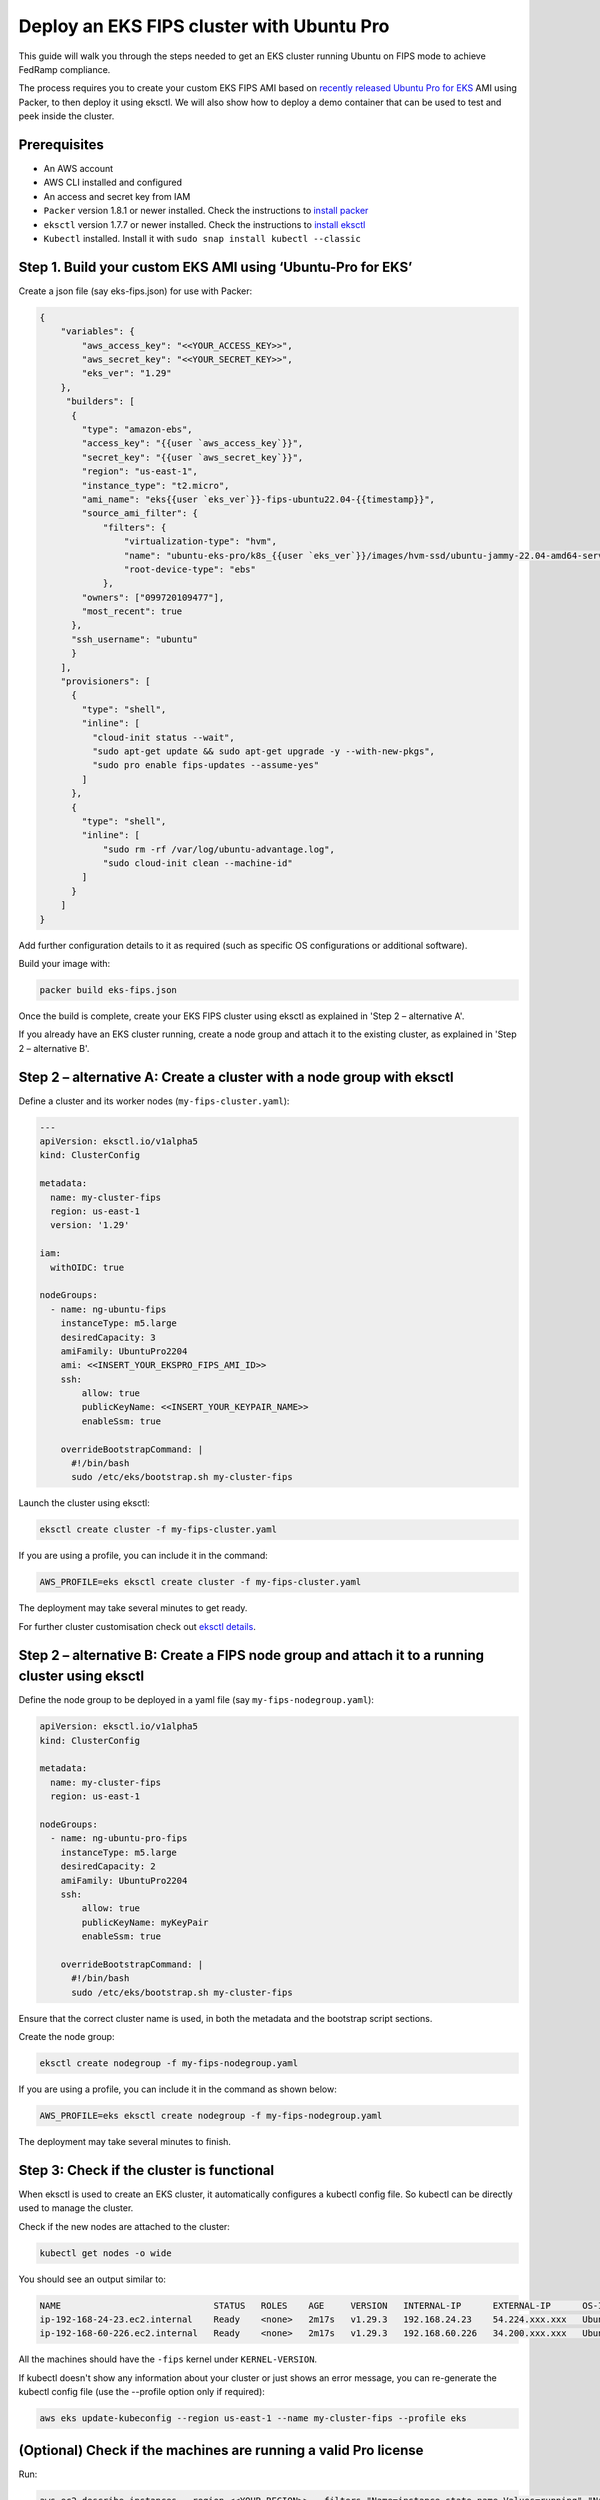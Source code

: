 Deploy an EKS FIPS cluster with Ubuntu Pro
==========================================

This guide will walk you through the steps needed to get an EKS cluster running Ubuntu on FIPS mode to achieve FedRamp compliance. 

The process requires you to create your custom EKS FIPS AMI based on `recently released Ubuntu Pro for EKS`_ AMI using Packer, to then deploy it using eksctl. We will also show how to deploy a demo container that can be used to test and peek inside the cluster.

Prerequisites
~~~~~~~~~~~~~

- An AWS account
- AWS CLI installed and configured
- An access and secret key from IAM
- ``Packer`` version 1.8.1 or newer installed. Check the instructions to `install packer`_
- ``eksctl`` version 1.7.7 or newer installed. Check the instructions to `install eksctl`_
- ``Kubectl`` installed. Install it with ``sudo snap install kubectl --classic``

Step 1. Build your custom EKS AMI using ‘Ubuntu-Pro for EKS’
~~~~~~~~~~~~~~~~~~~~~~~~~~~~~~~~~~~~~~~~~~~~~~~~~~~~~~~~~~~~

Create a json file (say eks-fips.json) for use with Packer: 


..  code-block:: json

    {
        "variables": {
            "aws_access_key": "<<YOUR_ACCESS_KEY>>",
            "aws_secret_key": "<<YOUR_SECRET_KEY>>",
            "eks_ver": "1.29"
        },
         "builders": [
          {
            "type": "amazon-ebs",
            "access_key": "{{user `aws_access_key`}}",
            "secret_key": "{{user `aws_secret_key`}}",
            "region": "us-east-1",
            "instance_type": "t2.micro",
            "ami_name": "eks{{user `eks_ver`}}-fips-ubuntu22.04-{{timestamp}}",
            "source_ami_filter": {
                "filters": {
                    "virtualization-type": "hvm",
                    "name": "ubuntu-eks-pro/k8s_{{user `eks_ver`}}/images/hvm-ssd/ubuntu-jammy-22.04-amd64-server-*",
                    "root-device-type": "ebs"
                },
            "owners": ["099720109477"],
            "most_recent": true
          },
          "ssh_username": "ubuntu"
          }
        ],
        "provisioners": [
          {
            "type": "shell",
            "inline": [
              "cloud-init status --wait",
              "sudo apt-get update && sudo apt-get upgrade -y --with-new-pkgs",
              "sudo pro enable fips-updates --assume-yes"
            ]
          },
          {
            "type": "shell",
            "inline": [
                "sudo rm -rf /var/log/ubuntu-advantage.log",
                "sudo cloud-init clean --machine-id"
            ]
          }
        ]
    }

Add further configuration details to it as required (such as specific OS configurations or additional software). 

Build your image with:

..  code-block:: bash

    packer build eks-fips.json


Once the build is complete, create your EKS FIPS cluster using eksctl as explained in 'Step 2 – alternative A'.

If you already have an EKS cluster running, create a node group and attach it to the existing cluster, as explained in 'Step 2 – alternative B'.

Step 2 – alternative A: Create a cluster with a node group with eksctl
~~~~~~~~~~~~~~~~~~~~~~~~~~~~~~~~~~~~~~~~~~~~~~~~~~~~~~~~~~~~~~~~~~~~~~

Define a cluster and its worker nodes (``my-fips-cluster.yaml``):


..  code-block:: yaml

    ---
    apiVersion: eksctl.io/v1alpha5
    kind: ClusterConfig

    metadata:
      name: my-cluster-fips
      region: us-east-1
      version: '1.29'

    iam:
      withOIDC: true

    nodeGroups:
      - name: ng-ubuntu-fips
        instanceType: m5.large
        desiredCapacity: 3
        amiFamily: UbuntuPro2204
        ami: <<INSERT_YOUR_EKSPRO_FIPS_AMI_ID>>
        ssh:
            allow: true
            publicKeyName: <<INSERT_YOUR_KEYPAIR_NAME>>
            enableSsm: true

        overrideBootstrapCommand: |
          #!/bin/bash
          sudo /etc/eks/bootstrap.sh my-cluster-fips


Launch the cluster using eksctl:

..  code-block:: bash

    eksctl create cluster -f my-fips-cluster.yaml


If you are using a profile, you can include it in the command:

..  code-block:: bash

    AWS_PROFILE=eks eksctl create cluster -f my-fips-cluster.yaml


The deployment may take several minutes to get ready.

For further cluster customisation check out `eksctl details`_.

Step 2 – alternative B: Create a FIPS node group and attach it to a running cluster using eksctl
~~~~~~~~~~~~~~~~~~~~~~~~~~~~~~~~~~~~~~~~~~~~~~~~~~~~~~~~~~~~~~~~~~~~~~~~~~~~~~~~~~~~~~~~~~~~~~~~

Define the node group to be deployed in a yaml file (say ``my-fips-nodegroup.yaml``):

..  code-block:: yaml

    apiVersion: eksctl.io/v1alpha5
    kind: ClusterConfig

    metadata:
      name: my-cluster-fips
      region: us-east-1

    nodeGroups:
      - name: ng-ubuntu-pro-fips
        instanceType: m5.large
        desiredCapacity: 2
        amiFamily: UbuntuPro2204
        ssh:
            allow: true
            publicKeyName: myKeyPair
            enableSsm: true

        overrideBootstrapCommand: |
          #!/bin/bash
          sudo /etc/eks/bootstrap.sh my-cluster-fips

Ensure that the correct cluster name is used, in both the metadata and the bootstrap script sections. 

Create the node group:

..  code-block:: bash
    
    eksctl create nodegroup -f my-fips-nodegroup.yaml


If you are using a profile, you can include it in the command as shown below:

..  code-block:: bash

    AWS_PROFILE=eks eksctl create nodegroup -f my-fips-nodegroup.yaml


The deployment may take several minutes to finish.


Step 3: Check if the cluster is functional
~~~~~~~~~~~~~~~~~~~~~~~~~~~~~~~~~~~~~~~~~~

When eksctl is used to create an EKS cluster, it automatically configures a kubectl config file. So kubectl can be directly used to manage the cluster.

Check if the new nodes are attached to the cluster:

..  code-block:: bash

    kubectl get nodes -o wide


You should see an output similar to:

..  code-block:: bash

    NAME                             STATUS   ROLES    AGE     VERSION   INTERNAL-IP      EXTERNAL-IP      OS-IMAGE             KERNEL-VERSION         CONTAINER-RUNTIME
    ip-192-168-24-23.ec2.internal    Ready    <none>   2m17s   v1.29.3   192.168.24.23    54.224.xxx.xxx   Ubuntu 22.04.4 LTS   5.15.0-1062-aws-fips   containerd://1.7.2
    ip-192-168-60-226.ec2.internal   Ready    <none>   2m17s   v1.29.3   192.168.60.226   34.200.xxx.xxx   Ubuntu 22.04.4 LTS   5.15.0-1062-aws-fips   containerd://1.7.2

All the machines should have the ``-fips`` kernel under ``KERNEL-VERSION``.

If kubectl doesn't show any information about your cluster or just shows an error message, you can re-generate the kubectl config file (use the --profile option only if required): 

..  code-block:: bash

    aws eks update-kubeconfig --region us-east-1 --name my-cluster-fips --profile eks


(Optional) Check if the machines are running a valid Pro license
~~~~~~~~~~~~~~~~~~~~~~~~~~~~~~~~~~~~~~~~~~~~~~~~~~~~~~~~~~~~~~~~

Run:

..  code-block:: bash

    aws ec2 describe-instances --region <<YOUR_REGION>> --filters "Name=instance-state-name,Values=running" "Name=tag:eksctl.io/v1alpha2/nodegroup-name,Values=ng-ubuntu-fips" --query 'Reservations[].Instances[].[InstanceType, LaunchTime, PlatformDetails]' --output table

You should see an output similar to:

..  code-block::

    ---------------------------------------------------------------
    |                      DescribeInstances                      |
    +----------+-----------------------------+--------------------+
    |  m5.large|  2024-05-31T16:41:37+00:00  |  Ubuntu Pro Linux  |
    |  m5.large|  2024-05-31T16:41:38+00:00  |  Ubuntu Pro Linux  |
    +----------+-----------------------------+--------------------+


.. _`install eksctl`: https://eksctl.io/installation/
.. _`recently released Ubuntu Pro for EKS`: https://ubuntu.com/blog/ubuntu-pro-for-eks-is-now-generally-available
.. _`install packer`: https://developer.hashicorp.com/packer/tutorials/docker-get-started/get-started-install-cli
.. _`Packer`: https://www.packer.io/
.. _`eksctl details`: https://eksctl.io/
